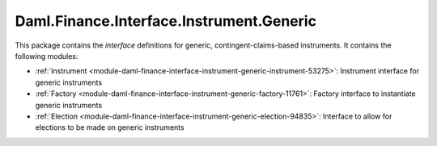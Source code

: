 .. Copyright (c) 2022 Digital Asset (Switzerland) GmbH and/or its affiliates. All rights reserved.
.. SPDX-License-Identifier: Apache-2.0

Daml.Finance.Interface.Instrument.Generic
#########################################

This package contains the *interface* definitions for generic, contingent-claims-based instruments.
It contains the following modules:

- :ref:`Instrument <module-daml-finance-interface-instrument-generic-instrument-53275>`:
  Instrument interface for generic instruments
- :ref:`Factory <module-daml-finance-interface-instrument-generic-factory-11761>`:
  Factory interface to instantiate generic instruments
- :ref:`Election <module-daml-finance-interface-instrument-generic-election-94835>`:
  Interface to allow for elections to be made on generic instruments
